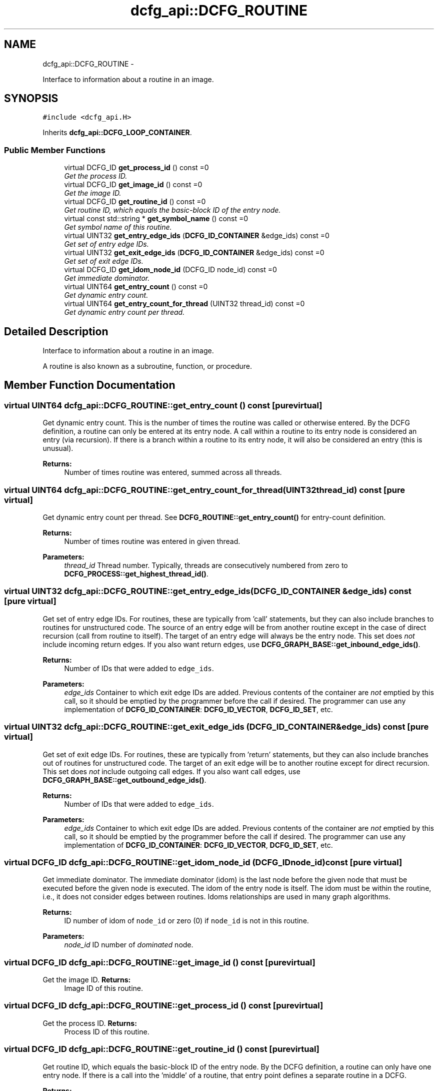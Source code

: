 .TH "dcfg_api::DCFG_ROUTINE" 3 "Tue Jun 2 2015" "DCFG" \" -*- nroff -*-
.ad l
.nh
.SH NAME
dcfg_api::DCFG_ROUTINE \- 
.PP
Interface to information about a routine in an image\&.  

.SH SYNOPSIS
.br
.PP
.PP
\fC#include <dcfg_api\&.H>\fP
.PP
Inherits \fBdcfg_api::DCFG_LOOP_CONTAINER\fP\&.
.SS "Public Member Functions"

.in +1c
.ti -1c
.RI "virtual DCFG_ID \fBget_process_id\fP () const =0"
.br
.RI "\fIGet the process ID\&. \fP"
.ti -1c
.RI "virtual DCFG_ID \fBget_image_id\fP () const =0"
.br
.RI "\fIGet the image ID\&. \fP"
.ti -1c
.RI "virtual DCFG_ID \fBget_routine_id\fP () const =0"
.br
.RI "\fIGet routine ID, which equals the basic-block ID of the entry node\&. \fP"
.ti -1c
.RI "virtual const std::string * \fBget_symbol_name\fP () const =0"
.br
.RI "\fIGet symbol name of this routine\&. \fP"
.ti -1c
.RI "virtual UINT32 \fBget_entry_edge_ids\fP (\fBDCFG_ID_CONTAINER\fP &edge_ids) const =0"
.br
.RI "\fIGet set of entry edge IDs\&. \fP"
.ti -1c
.RI "virtual UINT32 \fBget_exit_edge_ids\fP (\fBDCFG_ID_CONTAINER\fP &edge_ids) const =0"
.br
.RI "\fIGet set of exit edge IDs\&. \fP"
.ti -1c
.RI "virtual DCFG_ID \fBget_idom_node_id\fP (DCFG_ID node_id) const =0"
.br
.RI "\fIGet immediate dominator\&. \fP"
.ti -1c
.RI "virtual UINT64 \fBget_entry_count\fP () const =0"
.br
.RI "\fIGet dynamic entry count\&. \fP"
.ti -1c
.RI "virtual UINT64 \fBget_entry_count_for_thread\fP (UINT32 thread_id) const =0"
.br
.RI "\fIGet dynamic entry count per thread\&. \fP"
.in -1c
.SH "Detailed Description"
.PP 
Interface to information about a routine in an image\&. 

A routine is also known as a subroutine, function, or procedure\&. 
.SH "Member Function Documentation"
.PP 
.SS "virtual UINT64 dcfg_api::DCFG_ROUTINE::get_entry_count () const\fC [pure virtual]\fP"

.PP
Get dynamic entry count\&. This is the number of times the routine was called or otherwise entered\&. By the DCFG definition, a routine can only be entered at its entry node\&. A call within a routine to its entry node is considered an entry (via recursion)\&. If there is a branch within a routine to its entry node, it will also be considered an entry (this is unusual)\&. 
.PP
\fBReturns:\fP
.RS 4
Number of times routine was entered, summed across all threads\&. 
.RE
.PP

.SS "virtual UINT64 dcfg_api::DCFG_ROUTINE::get_entry_count_for_thread (UINT32thread_id) const\fC [pure virtual]\fP"

.PP
Get dynamic entry count per thread\&. See \fBDCFG_ROUTINE::get_entry_count()\fP for entry-count definition\&. 
.PP
\fBReturns:\fP
.RS 4
Number of times routine was entered in given thread\&. 
.RE
.PP
\fBParameters:\fP
.RS 4
\fIthread_id\fP Thread number\&. Typically, threads are consecutively numbered from zero to \fBDCFG_PROCESS::get_highest_thread_id()\fP\&. 
.RE
.PP

.SS "virtual UINT32 dcfg_api::DCFG_ROUTINE::get_entry_edge_ids (\fBDCFG_ID_CONTAINER\fP &edge_ids) const\fC [pure virtual]\fP"

.PP
Get set of entry edge IDs\&. For routines, these are typically from 'call' statements, but they can also include branches to routines for unstructured code\&. The source of an entry edge will be from another routine except in the case of direct recursion (call from routine to itself)\&. The target of an entry edge will always be the entry node\&. This set does \fInot\fP include incoming return edges\&. If you also want return edges, use \fBDCFG_GRAPH_BASE::get_inbound_edge_ids()\fP\&. 
.PP
\fBReturns:\fP
.RS 4
Number of IDs that were added to \fCedge_ids\fP\&. 
.RE
.PP
\fBParameters:\fP
.RS 4
\fIedge_ids\fP Container to which exit edge IDs are added\&. Previous contents of the container are \fInot\fP emptied by this call, so it should be emptied by the programmer before the call if desired\&. The programmer can use any implementation of \fBDCFG_ID_CONTAINER\fP: \fBDCFG_ID_VECTOR\fP, \fBDCFG_ID_SET\fP, etc\&. 
.RE
.PP

.SS "virtual UINT32 dcfg_api::DCFG_ROUTINE::get_exit_edge_ids (\fBDCFG_ID_CONTAINER\fP &edge_ids) const\fC [pure virtual]\fP"

.PP
Get set of exit edge IDs\&. For routines, these are typically from 'return' statements, but they can also include branches out of routines for unstructured code\&. The target of an exit edge will be to another routine except for direct recursion\&. This set does \fInot\fP include outgoing call edges\&. If you also want call edges, use \fBDCFG_GRAPH_BASE::get_outbound_edge_ids()\fP\&. 
.PP
\fBReturns:\fP
.RS 4
Number of IDs that were added to \fCedge_ids\fP\&. 
.RE
.PP
\fBParameters:\fP
.RS 4
\fIedge_ids\fP Container to which exit edge IDs are added\&. Previous contents of the container are \fInot\fP emptied by this call, so it should be emptied by the programmer before the call if desired\&. The programmer can use any implementation of \fBDCFG_ID_CONTAINER\fP: \fBDCFG_ID_VECTOR\fP, \fBDCFG_ID_SET\fP, etc\&. 
.RE
.PP

.SS "virtual DCFG_ID dcfg_api::DCFG_ROUTINE::get_idom_node_id (DCFG_IDnode_id) const\fC [pure virtual]\fP"

.PP
Get immediate dominator\&. The immediate dominator (idom) is the last node before the given node that must be executed before the given node is executed\&. The idom of the entry node is itself\&. The idom must be within the routine, i\&.e\&., it does not consider edges between routines\&. Idoms relationships are used in many graph algorithms\&. 
.PP
\fBReturns:\fP
.RS 4
ID number of idom of \fCnode_id\fP or zero (0) if \fCnode_id\fP is not in this routine\&. 
.RE
.PP
\fBParameters:\fP
.RS 4
\fInode_id\fP ID number of \fIdominated\fP node\&. 
.RE
.PP

.SS "virtual DCFG_ID dcfg_api::DCFG_ROUTINE::get_image_id () const\fC [pure virtual]\fP"

.PP
Get the image ID\&. \fBReturns:\fP
.RS 4
Image ID of this routine\&. 
.RE
.PP

.SS "virtual DCFG_ID dcfg_api::DCFG_ROUTINE::get_process_id () const\fC [pure virtual]\fP"

.PP
Get the process ID\&. \fBReturns:\fP
.RS 4
Process ID of this routine\&. 
.RE
.PP

.SS "virtual DCFG_ID dcfg_api::DCFG_ROUTINE::get_routine_id () const\fC [pure virtual]\fP"

.PP
Get routine ID, which equals the basic-block ID of the entry node\&. By the DCFG definition, a routine can only have one entry node\&. If there is a call into the 'middle' of a routine, that entry point defines a separate routine in a DCFG\&. 
.PP
\fBReturns:\fP
.RS 4
ID number of entry node\&. 
.RE
.PP

.SS "virtual const std::string* dcfg_api::DCFG_ROUTINE::get_symbol_name () const\fC [pure virtual]\fP"

.PP
Get symbol name of this routine\&. For more comprehensive symbol and source-code data, use \fBDCFG_BASIC_BLOCK::get_symbol_name()\fP, \fBDCFG_BASIC_BLOCK::get_source_filename()\fP, and \fBDCFG_BASIC_BLOCK::get_source_line_number()\fP for one or more basic blocks in this routine\&. 
.PP
\fBReturns:\fP
.RS 4
Pointer to name of the symbol at the entry node of the routine if it exists, \fCNULL\fP otherwise\&. 
.RE
.PP


.SH "Author"
.PP 
Generated automatically by Doxygen for DCFG from the source code\&.
